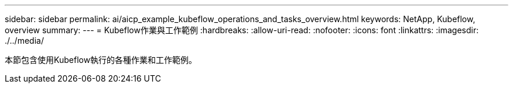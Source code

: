 ---
sidebar: sidebar 
permalink: ai/aicp_example_kubeflow_operations_and_tasks_overview.html 
keywords: NetApp, Kubeflow, overview 
summary:  
---
= Kubeflow作業與工作範例
:hardbreaks:
:allow-uri-read: 
:nofooter: 
:icons: font
:linkattrs: 
:imagesdir: ./../media/


[role="lead"]
本節包含使用Kubeflow執行的各種作業和工作範例。
